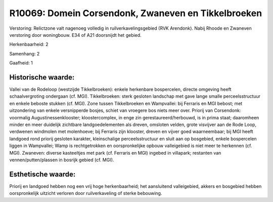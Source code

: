 R10069: Domein Corsendonk, Zwaneven en Tikkelbroeken
====================================================

Verstoring:
Relictzone valt nagenoeg volledig in ruilverkavelingsgebied (RVK
Arendonk). Nabij Rhoode en Zwaneven verstoring door woningbouw. E34 of
A21 doorsnijdt het gebied.

Herkenbaarheid: 2

Samenhang: 2

Gaafheid: 1


Historische waarde:
~~~~~~~~~~~~~~~~~~~

Vallei van de Rodeloop (westzijde Tikkelbroeken): enkele herkenbare
bospercelen, directe omgeving heeft schaalvergroting ondergaan (cf.
MGI). Tikkelbroeken: sterk gesloten landschap met gave lange smalle
perceelsstructuur en enkele beboste stukken (cf. MGI). Zone tussen
Tikkelbroeken en Wampvallei: bij Ferraris en MGI bebost; met
uitzondering van enkele versnipperde bosjes, schiet van vroegere bos
niets meer over. Priorij van Corsendonk: voormalig
Augustinessenklooster; kloostercomplex, in enge zin
gerestaureerd/herbouwd, is in prima staat; daaromheen minder en meer
duidelijk zichtbare landgoedelementen als dreven, omsloten velden, grote
visvijver aan de Rode Loop, verdwenen windmolen met molenhoeve; bij
Ferraris zijn klooster, dreven en vijver goed waarneembaar; bij MGI
heeft landgoed rond priorij gesloten karakter, kleinschalige
perceelsstructuur en sluit aan op bosgebied, enkele bospercelen liggen
in Wampvallei; Wamp is rechtgetrokken en oorspronkelijke opbouw
valleigebied is niet meer te herkennen (cf. MGI). Zwaneven: diverse
kasteeltjes met park (cf. Ferraris en MGI) ingebed in villapark;
restanten van vennen/putten/plassen in bosrijk gebied (cf. MGI).


Esthetische waarde:
~~~~~~~~~~~~~~~~~~~

Priorij en landgoed hebben nog een vrij hoge herkenbaarheid; het
aansluitend valleigebied, akkers en bosgebied hebben oorspronkelijk
uitzicht verloren door ruilverkaveling of sterke bebouwing.



